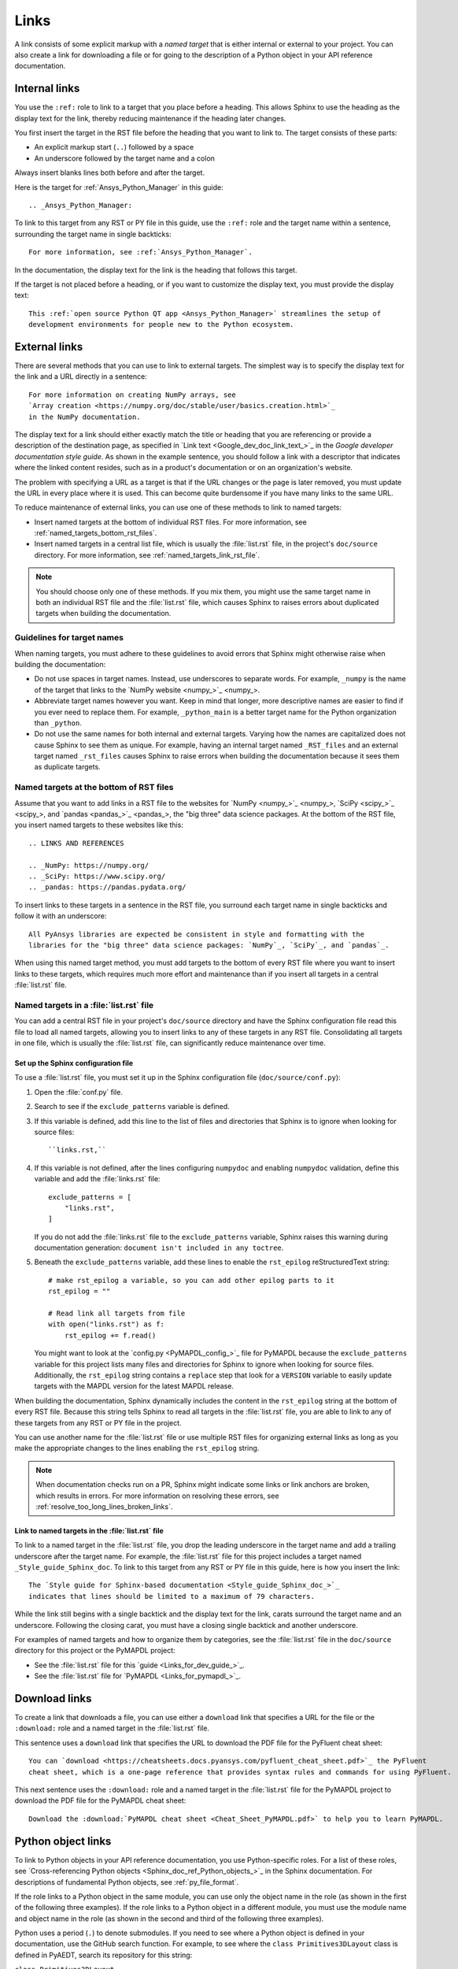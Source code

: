 .. _doc_links:

Links
=====

A link consists of some explicit markup with a *named target* that is either
internal or external to your project. You can also create a link for downloading
a file or for going to the description of a Python object in your API reference
documentation.

.. _doc_links_internal:

Internal links
--------------

You use the ``:ref:`` role to link to a target that you place before a heading.
This allows Sphinx to use the heading as the display text for the link, thereby
reducing maintenance if the heading later changes.

You first insert the target in the RST file before the heading that you want
to link to. The target consists of these parts:

- An explicit markup start (``..``) followed by a space
- An underscore followed by the target name and a colon

Always insert blanks lines both before and after the target.

Here is the target for :ref:`Ansys_Python_Manager` in this guide::

  .. _Ansys_Python_Manager:

To link to this target from any RST or PY file in this guide, use the
``:ref:`` role and the target name within a sentence, surrounding the target name
in single backticks::

  For more information, see :ref:`Ansys_Python_Manager`.

In the documentation, the display text for the link is the heading that follows this target.

If the target is not placed before a heading, or if you want to customize the display text,
you must provide the display text::

  This :ref:`open source Python QT app <Ansys_Python_Manager>` streamlines the setup of
  development environments for people new to the Python ecosystem.

.. _doc_links_external:

External links
--------------

There are several methods that you can use to link to external targets. The
simplest way is to specify the display text for the link and a URL directly in
a sentence::

    For more information on creating NumPy arrays, see
    `Array creation <https://numpy.org/doc/stable/user/basics.creation.html>`_
    in the NumPy documentation.

The display text for a link should either exactly match the title or heading
that you are referencing or provide a description of the destination page, as
specified in `Link text <Google_dev_doc_link_text_>`_ in the
*Google developer documentation style guide*. As shown in the example sentence,
you should follow a link with a descriptor that indicates where the
linked content resides, such as in a product's documentation or on an
organization's website.

The problem with specifying a URL as a target is that if the URL changes or the
page is later removed, you must update the URL in every place where it is used. This can
become quite burdensome if you have many links to the same URL.

To reduce maintenance of external links, you can use one of these methods to link to
named targets:

- Insert named targets at the bottom of individual RST files. For more information,
  see :ref:`named_targets_bottom_rst_files`.
- Insert named targets in a central list file, which is usually the :file:`list.rst`
  file, in the project's ``doc/source`` directory. For more information, see
  :ref:`named_targets_link_rst_file`.

.. note::
   You should choose only one of these methods. If you mix them, you might use
   the same target name in both an individual RST file and the :file:`list.rst` file,
   which causes Sphinx to raises errors about duplicated targets when building the
   documentation.

Guidelines for target names
~~~~~~~~~~~~~~~~~~~~~~~~~~~

When naming targets, you must adhere to these guidelines to avoid errors
that Sphinx might otherwise raise when building the documentation:

- Do not use spaces in target names. Instead, use underscores to separate words.
  For example, ``_numpy`` is the name of the target that links
  to the `NumPy website <numpy_>`_.
- Abbreviate target names however you want. Keep in mind that longer, more
  descriptive names are easier to find if you ever need to replace them.
  For example, ``_python_main`` is a better target name for the Python organization
  than ``_python``.
- Do not use the same names for both internal and external targets. Varying how the
  names are capitalized does not cause Sphinx to see them as unique. For example, having an
  internal target named ``_RST_files`` and an external target named ``_rst_files`` causes
  Sphinx to raise errors when building the documentation because it sees them as
  duplicate targets.

.. _named_targets_bottom_rst_files:

Named targets at the bottom of RST files
~~~~~~~~~~~~~~~~~~~~~~~~~~~~~~~~~~~~~~~~

Assume that you want to add links in a RST file to the websites for `NumPy <numpy_>`_, `SciPy <scipy_>`_,
and `pandas <pandas_>`_, the  "big three" data science packages. At the bottom of
the RST file, you insert named targets to these websites like this::

  .. LINKS AND REFERENCES

  .. _NumPy: https://numpy.org/
  .. _SciPy: https://www.scipy.org/
  .. _pandas: https://pandas.pydata.org/

To insert links to these targets in a sentence in the RST file, you surround
each target name in single backticks and follow it with an underscore::

    All PyAnsys libraries are expected be consistent in style and formatting with the
    libraries for the "big three" data science packages: `NumPy`_, `SciPy`_, and `pandas`_.

When using this named target method, you must add targets to the bottom of every RST file
where you want to insert links to these targets, which requires much more effort and
maintenance than if you insert all targets in a central :file:`list.rst` file.

.. _named_targets_link_rst_file:

Named targets in a :file:`list.rst` file
~~~~~~~~~~~~~~~~~~~~~~~~~~~~~~~~~~~~~~~~

You can add a central RST file in your project's ``doc/source`` directory and have the
Sphinx configuration file read this file to load all named targets, allowing you to insert
links to any of these targets in any RST file. Consolidating all targets in one file,
which is usually the :file:`list.rst` file, can significantly reduce maintenance over
time.

Set up the Sphinx configuration file
^^^^^^^^^^^^^^^^^^^^^^^^^^^^^^^^^^^^

To use a :file:`list.rst` file, you must set it up in the Sphinx configuration file
(``doc/source/conf.py``):

#. Open the :file:`conf.py` file.
#. Search to see if the ``exclude_patterns`` variable is defined.
#. If this variable is defined, add this line to the list of files and
   directories that Sphinx is to ignore  when looking for source files::

        ``links.rst,``

#. If this variable is not defined, after the lines configuring
   ``numpydoc`` and enabling ``numpydoc`` validation, define this variable and add the
   :file:`links.rst` file::

        exclude_patterns = [
            "links.rst",
        ]

   If you do not add the :file:`links.rst` file to the ``exclude_patterns`` variable,
   Sphinx raises this warning during documentation generation: ``document isn't included in any toctree``.

#. Beneath the ``exclude_patterns`` variable, add these lines to enable the ``rst_epilog``
   reStructuredText string::

       # make rst_epilog a variable, so you can add other epilog parts to it
       rst_epilog = ""

       # Read link all targets from file
       with open("links.rst") as f:
           rst_epilog += f.read()

   You might want to look at the `config.py <PyMAPDL_config_>`_ file for PyMAPDL because
   the ``exclude_patterns`` variable for this project lists many files and directories for
   Sphinx to ignore when looking for source files. Additionally, the ``rst_epilog``
   string contains a ``replace`` step that look for a ``VERSION`` variable
   to easily update targets with the MAPDL version for the latest MAPDL release.

When building the documentation, Sphinx dynamically includes the content in the ``rst_epilog``
string at the bottom of every RST file. Because this string tells Sphinx to read all targets
in the :file:`list.rst` file, you are able to link to any of these targets from any RST or PY
file in the project.

You can use another name for the :file:`list.rst` file or use multiple RST files for organizing
external links as long as you make the appropriate changes to the lines enabling the
``rst_epilog`` string.

.. note::
  When documentation checks run on a PR, Sphinx might indicate some links or link anchors are broken,
  which results in errors. For more information on resolving these errors, see
  :ref:`resolve_too_long_lines_broken_links`.

Link to named targets in the :file:`list.rst` file
^^^^^^^^^^^^^^^^^^^^^^^^^^^^^^^^^^^^^^^^^^^^^^^^^^

To link to a named target in the :file:`list.rst` file, you drop the leading underscore in the
target name and add a trailing underscore after the target name. For example, the :file:`list.rst`
file for this project includes a target named ``_Style_guide_Sphinx_doc``. To link to this target
from any RST or PY file in this guide, here is how you insert the link::

  The `Style guide for Sphinx-based documentation <Style_guide_Sphinx_doc_>`_
  indicates that lines should be limited to a maximum of 79 characters.

While the link still begins with a single backtick and the display text for the link,
carats surround the target name and an underscore. Following the closing carat, you must
have a closing single backtick and another underscore.

For examples of named targets and how to organize them by categories, see the
:file:`list.rst` file in the ``doc/source`` directory for this project or the
PyMAPDL project:

- See the :file:`list.rst` file for this `guide <Links_for_dev_guide_>`_.
- See the :file:`list.rst` file for `PyMAPDL <Links_for_pymapdl_>`_.

Download links
--------------

To create a link that downloads a file, you can use either a ``download`` link that specifies
a URL for the file or the ``:download:`` role and a named target in the :file:`list.rst` file.

This sentence uses a ``download`` link that specifies the URL to download the PDF file for the
PyFluent cheat sheet::

  You can `download <https://cheatsheets.docs.pyansys.com/pyfluent_cheat_sheet.pdf>`_ the PyFluent
  cheat sheet, which is a one-page reference that provides syntax rules and commands for using PyFluent.

This next sentence uses the ``:download:`` role and a named target in the :file:`list.rst` file
for the PyMAPDL project to download the PDF file for the PyMAPDL cheat sheet::

  Download the :download:`PyMAPDL cheat sheet <Cheat_Sheet_PyMAPDL.pdf>` to help you to learn PyMAPDL.

.. _API_object_links:

Python object links
-------------------

To link to Python objects in your API reference documentation, you use Python-specific roles.
For a list of these roles, see `Cross-referencing Python objects <Sphinx_doc_ref_Python_objects_>`_ in
the Sphinx documentation. For descriptions of fundamental Python objects, see :ref:`py_file_format`.

If the role links to a Python object in the same module, you can use only the object name
in the role (as shown in the first of the following three examples). If the role links to a
Python object in a different module, you must use the module name and object name in the role
(as shown in the second and third of the following three examples).

Python uses a period (``.``) to denote submodules. If you need to see where a Python object is
defined in your documentation, use the GitHub search function. For example, to see where the
``class Primitives3DLayout`` class is defined in PyAEDT, search its repository for this string:

``class Primitives3DLayout``

Search results indicate that this class is defined in ``pyaedt.modeler.Primitives3DLayout.Primitives3DLayout``.

Examples of Python object links
~~~~~~~~~~~~~~~~~~~~~~~~~~~~~~~

Here are some examples of how you use Python-specific roles to link to Python objects.

**Example 1**

Assuming that your project is PyAEDT, you can use the ``:class:`` role to link to the
``Desktop`` class in the PyAEDT API reference documentation::

  The :class:`pyaedt.Desktop` class initializes AEDT and starts the specified version in
  the specified mode.

**Example 2**

Assuming that your project is PyMAPDL, you can use the ``:func:`` role to link to the
``run_batch()`` function in the PyMAPDL API reference documentation::

  You can use the pool to run a set of pre-generated input files using the
  :func:`run_batch <ansys.mapdl.core.LocalMapdlPool.run_batch>` method.

**Example 3**

Also assuming that your project is PyMAPDL, you can use both the ``:func:`` and
``:attr:`` roles to link to the ``nodal_displacement()`` function and then the
``selected_nodes`` attribute in the PyMAPDL API reference documentation::

  If you have subselected a certain component and want to also limit the result of a certain output
  (:func:`nodal_displacement() <ansys.mapdl.core.post.PostProcessing.nodal_displacement>`), use the
  :attr:`selected_nodes <ansys.mapdl.core.post.PostProcessing.selected_nodes>` attribute to get a
  mask of the currently selected nodes.

More examples of Python object links
~~~~~~~~~~~~~~~~~~~~~~~~~~~~~~~~~~~~

To see more examples of how to use Python-specific roles to link to Python objects
in your API reference documentation, use the GitHub search feature to find the following
strings in the repositories for PyAnsys libraries, keeping in mind that only some subset
of these roles is likely used in any library:

- ``:mod:``
- ``:func:``
- ``:data:``
- ``:const:``
- ``:class:``
- ``:meth:``
- ``:attr:``
- ``:exc:``
- ``:obj:``

To learn how you can also use Python-specific roles to link to Python objects in the
Sphinx documentation for other projects, see :ref:`links_to_objects_in_other_doc`.
